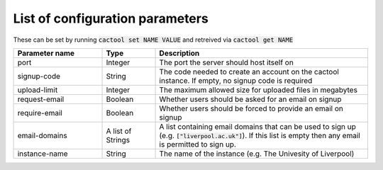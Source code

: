 List of configuration parameters
===================================

These can be set by running :code:`cactool set NAME VALUE` and retreived via :code:`cactool get NAME`

.. list-table::
  :widths: 25 15 60
  :header-rows: 1

  * - Parameter name
    - Type
    - Description

  * - port
    - Integer
    - The port the server should host itself on

  * - signup-code
    - String
    - The code needed to create an account on the cactool instance. If empty, no signup code is required

  * - upload-limit
    - Integer
    - The maximum allowed size for uploaded files in megabytes

  * - request-email
    - Boolean
    - Whether users should be asked for an email on signup

  * - require-email
    - Boolean
    - Whether users should be forced to provide an email on signup

  * - email-domains
    - A list of Strings
    - A list containing email domains that can be used to sign up (e.g. :code:`["liverpool.ac.uk"]`). If this list is empty then any email is permitted to sign up.

  * - instance-name
    - String
    - The name of the instance (e.g. The Univesity of Liverpool)
